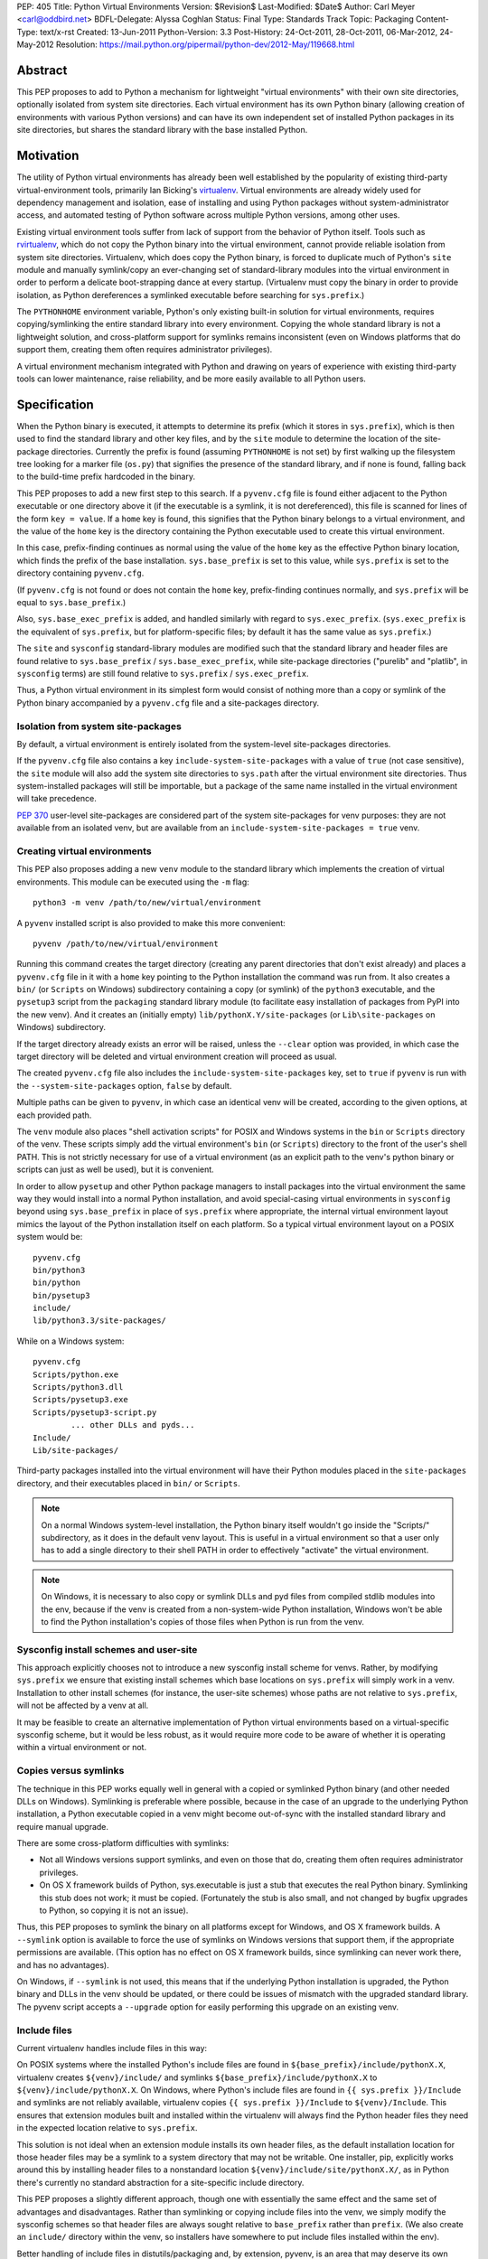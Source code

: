 PEP: 405
Title: Python Virtual Environments
Version: $Revision$
Last-Modified: $Date$
Author: Carl Meyer <carl@oddbird.net>
BDFL-Delegate: Alyssa Coghlan
Status: Final
Type: Standards Track
Topic: Packaging
Content-Type: text/x-rst
Created: 13-Jun-2011
Python-Version: 3.3
Post-History: 24-Oct-2011, 28-Oct-2011, 06-Mar-2012, 24-May-2012
Resolution: https://mail.python.org/pipermail/python-dev/2012-May/119668.html


Abstract
========

This PEP proposes to add to Python a mechanism for lightweight
"virtual environments" with their own site directories, optionally
isolated from system site directories.  Each virtual environment has
its own Python binary (allowing creation of environments with various
Python versions) and can have its own independent set of installed
Python packages in its site directories, but shares the standard
library with the base installed Python.


Motivation
==========

The utility of Python virtual environments has already been well
established by the popularity of existing third-party
virtual-environment tools, primarily Ian Bicking's `virtualenv`_.
Virtual environments are already widely used for dependency management
and isolation, ease of installing and using Python packages without
system-administrator access, and automated testing of Python software
across multiple Python versions, among other uses.

Existing virtual environment tools suffer from lack of support from
the behavior of Python itself.  Tools such as `rvirtualenv`_, which do
not copy the Python binary into the virtual environment, cannot
provide reliable isolation from system site directories.  Virtualenv,
which does copy the Python binary, is forced to duplicate much of
Python's ``site`` module and manually symlink/copy an ever-changing
set of standard-library modules into the virtual environment in order
to perform a delicate boot-strapping dance at every startup.
(Virtualenv must copy the binary in order to provide isolation, as
Python dereferences a symlinked executable before searching for
``sys.prefix``.)

The ``PYTHONHOME`` environment variable, Python's only existing
built-in solution for virtual environments, requires
copying/symlinking the entire standard library into every environment.
Copying the whole standard library is not a lightweight solution, and
cross-platform support for symlinks remains inconsistent (even on
Windows platforms that do support them, creating them often requires
administrator privileges).

A virtual environment mechanism integrated with Python and drawing on
years of experience with existing third-party tools can lower
maintenance, raise reliability, and be more easily available to all
Python users.

.. _virtualenv: http://www.virtualenv.org

.. _rvirtualenv: https://github.com/kvbik/rvirtualenv


Specification
=============

When the Python binary is executed, it attempts to determine its
prefix (which it stores in ``sys.prefix``), which is then used to find
the standard library and other key files, and by the ``site`` module
to determine the location of the site-package directories.  Currently
the prefix is found (assuming ``PYTHONHOME`` is not set) by first
walking up the filesystem tree looking for a marker file (``os.py``)
that signifies the presence of the standard library, and if none is
found, falling back to the build-time prefix hardcoded in the binary.

This PEP proposes to add a new first step to this search.  If a
``pyvenv.cfg`` file is found either adjacent to the Python executable or
one directory above it (if the executable is a symlink, it is not
dereferenced), this file is scanned for lines of the form ``key =
value``.  If a ``home`` key is found, this signifies that the Python
binary belongs to a virtual environment, and the value of the ``home``
key is the directory containing the Python executable used to create
this virtual environment.

In this case, prefix-finding continues as normal using the value of
the ``home`` key as the effective Python binary location, which finds
the prefix of the base installation.  ``sys.base_prefix`` is set to
this value, while ``sys.prefix`` is set to the directory containing
``pyvenv.cfg``.

(If ``pyvenv.cfg`` is not found or does not contain the ``home`` key,
prefix-finding continues normally, and ``sys.prefix`` will be equal to
``sys.base_prefix``.)

Also, ``sys.base_exec_prefix`` is added, and handled similarly with
regard to ``sys.exec_prefix``. (``sys.exec_prefix`` is the equivalent of
``sys.prefix``, but for platform-specific files; by default it has the
same value as ``sys.prefix``.)

The ``site`` and ``sysconfig`` standard-library modules are modified
such that the standard library and header files are found relative
to ``sys.base_prefix`` / ``sys.base_exec_prefix``, while site-package
directories ("purelib" and "platlib", in ``sysconfig`` terms) are still
found relative to ``sys.prefix`` / ``sys.exec_prefix``.

Thus, a Python virtual environment in its simplest form would consist
of nothing more than a copy or symlink of the Python binary
accompanied by a ``pyvenv.cfg`` file and a site-packages directory.


Isolation from system site-packages
-----------------------------------

By default, a virtual environment is entirely isolated from the
system-level site-packages directories.

If the ``pyvenv.cfg`` file also contains a key
``include-system-site-packages`` with a value of ``true`` (not case
sensitive), the ``site`` module will also add the system site
directories to ``sys.path`` after the virtual environment site
directories.  Thus system-installed packages will still be importable,
but a package of the same name installed in the virtual environment
will take precedence.

:pep:`370` user-level site-packages are considered part of the system
site-packages for venv purposes: they are not available from an
isolated venv, but are available from an
``include-system-site-packages = true`` venv.


Creating virtual environments
-----------------------------

This PEP also proposes adding a new ``venv`` module to the standard
library which implements the creation of virtual environments.  This
module can be executed using the ``-m`` flag::

    python3 -m venv /path/to/new/virtual/environment

A ``pyvenv`` installed script is also provided to make this more
convenient::

    pyvenv /path/to/new/virtual/environment

Running this command creates the target directory (creating any parent
directories that don't exist already) and places a ``pyvenv.cfg`` file
in it with a ``home`` key pointing to the Python installation the
command was run from.  It also creates a ``bin/`` (or ``Scripts`` on
Windows) subdirectory containing a copy (or symlink) of the ``python3``
executable, and the ``pysetup3`` script from the ``packaging`` standard
library module (to facilitate easy installation of packages from PyPI
into the new venv).  And it creates an (initially empty)
``lib/pythonX.Y/site-packages`` (or ``Lib\site-packages`` on Windows)
subdirectory.

If the target directory already exists an error will be raised, unless
the ``--clear`` option was provided, in which case the target
directory will be deleted and virtual environment creation will
proceed as usual.

The created ``pyvenv.cfg`` file also includes the
``include-system-site-packages`` key, set to ``true`` if ``pyvenv`` is
run with the ``--system-site-packages`` option, ``false`` by default.

Multiple paths can be given to ``pyvenv``, in which case an identical
venv will be created, according to the given options, at each
provided path.

The ``venv`` module also places "shell activation scripts" for POSIX and
Windows systems in the ``bin`` or ``Scripts`` directory of the
venv. These scripts simply add the virtual environment's ``bin`` (or
``Scripts``) directory to the front of the user's shell PATH.  This is
not strictly necessary for use of a virtual environment (as an explicit
path to the venv's python binary or scripts can just as well be used),
but it is convenient.

In order to allow ``pysetup`` and other Python package managers to
install packages into the virtual environment the same way they would
install into a normal Python installation, and avoid special-casing
virtual environments in ``sysconfig`` beyond using ``sys.base_prefix``
in place of ``sys.prefix`` where appropriate, the internal virtual
environment layout mimics the layout of the Python installation itself
on each platform.  So a typical virtual environment layout on a POSIX
system would be::

    pyvenv.cfg
    bin/python3
    bin/python
    bin/pysetup3
    include/
    lib/python3.3/site-packages/

While on a Windows system::

    pyvenv.cfg
    Scripts/python.exe
    Scripts/python3.dll
    Scripts/pysetup3.exe
    Scripts/pysetup3-script.py
            ... other DLLs and pyds...
    Include/
    Lib/site-packages/

Third-party packages installed into the virtual environment will have
their Python modules placed in the ``site-packages`` directory, and
their executables placed in ``bin/`` or ``Scripts``.

.. note::

    On a normal Windows system-level installation, the Python binary
    itself wouldn't go inside the "Scripts/" subdirectory, as it does
    in the default venv layout.  This is useful in a virtual
    environment so that a user only has to add a single directory to
    their shell PATH in order to effectively "activate" the virtual
    environment.

.. note::

    On Windows, it is necessary to also copy or symlink DLLs and pyd
    files from compiled stdlib modules into the env, because if the
    venv is created from a non-system-wide Python installation,
    Windows won't be able to find the Python installation's copies of
    those files when Python is run from the venv.


Sysconfig install schemes and user-site
---------------------------------------

This approach explicitly chooses not to introduce a new sysconfig
install scheme for venvs. Rather, by modifying ``sys.prefix`` we
ensure that existing install schemes which base locations on
``sys.prefix`` will simply work in a venv. Installation to other
install schemes (for instance, the user-site schemes) whose paths are
not relative to ``sys.prefix``, will not be affected by a venv at all.

It may be feasible to create an alternative implementation of Python
virtual environments based on a virtual-specific sysconfig scheme, but
it would be less robust, as it would require more code to be aware of
whether it is operating within a virtual environment or not.


Copies versus symlinks
----------------------

The technique in this PEP works equally well in general with a copied
or symlinked Python binary (and other needed DLLs on Windows).
Symlinking is preferable where possible, because in the case of an
upgrade to the underlying Python installation, a Python executable
copied in a venv might become out-of-sync with the installed standard
library and require manual upgrade.

There are some cross-platform difficulties with symlinks:

* Not all Windows versions support symlinks, and even on those that
  do, creating them often requires administrator privileges.

* On OS X framework builds of Python, sys.executable is just a stub
  that executes the real Python binary.  Symlinking this stub does not
  work; it must be copied.  (Fortunately the stub is also small, and
  not changed by bugfix upgrades to Python, so copying it is not an
  issue).

Thus, this PEP proposes to symlink the binary on all platforms except
for Windows, and OS X framework builds. A ``--symlink`` option is
available to force the use of symlinks on Windows versions that
support them, if the appropriate permissions are available. (This
option has no effect on OS X framework builds, since symlinking can
never work there, and has no advantages).

On Windows, if ``--symlink`` is not used, this means that if the
underlying Python installation is upgraded, the Python binary and DLLs
in the venv should be updated, or there could be issues of mismatch
with the upgraded standard library. The pyvenv script accepts a
``--upgrade`` option for easily performing this upgrade on an existing
venv.


Include files
-------------

Current virtualenv handles include files in this way:

On POSIX systems where the installed Python's include files are found in
``${base_prefix}/include/pythonX.X``, virtualenv creates
``${venv}/include/`` and symlinks ``${base_prefix}/include/pythonX.X``
to ``${venv}/include/pythonX.X``. On Windows, where Python's include
files are found in ``{{ sys.prefix }}/Include`` and symlinks are not
reliably available, virtualenv copies ``{{ sys.prefix }}/Include`` to
``${venv}/Include``. This ensures that extension modules built and
installed within the virtualenv will always find the Python header files
they need in the expected location relative to ``sys.prefix``.

This solution is not ideal when an extension module installs its own
header files, as the default installation location for those header
files may be a symlink to a system directory that may not be
writable. One installer, pip, explicitly works around this by
installing header files to a nonstandard location
``${venv}/include/site/pythonX.X/``, as in Python there's currently no
standard abstraction for a site-specific include directory.

This PEP proposes a slightly different approach, though one with
essentially the same effect and the same set of advantages and
disadvantages. Rather than symlinking or copying include files into the
venv, we simply modify the sysconfig schemes so that header files are
always sought relative to ``base_prefix`` rather than ``prefix``. (We
also create an ``include/`` directory within the venv, so installers
have somewhere to put include files installed within the env).

Better handling of include files in distutils/packaging and, by
extension, pyvenv, is an area that may deserve its own future PEP. For
now, we propose that the behavior of virtualenv has thus far proved
itself to be at least "good enough" in practice.


API
---

The high-level method described above makes use of a simple API which
provides mechanisms for third-party virtual environment creators to
customize environment creation according to their needs.

The ``venv`` module contains an ``EnvBuilder`` class which accepts the
following keyword arguments on instantiation:

* ``system_site_packages`` - A Boolean value indicating that the
  system Python site-packages should be available to the environment.
  Defaults to ``False``.

* ``clear`` - A Boolean value which, if true, will delete any existing
  target directory instead of raising an exception.  Defaults to
  ``False``.

* ``symlinks`` - A Boolean value indicating whether to attempt to
  symlink the Python binary (and any necessary DLLs or other binaries,
  e.g. ``pythonw.exe``), rather than copying.  Defaults to ``False``.

The instantiated env-builder has a ``create`` method, which takes as
required argument the path (absolute or relative to the current
directory) of the target directory which is to contain the virtual
environment.  The ``create`` method either creates the environment in
the specified directory, or raises an appropriate exception.

The ``venv`` module also provides a module-level ``create`` function
as a convenience::

    def create(env_dir,
               system_site_packages=False, clear=False, use_symlinks=False):
        builder = EnvBuilder(
            system_site_packages=system_site_packages,
            clear=clear,
            use_symlinks=use_symlinks)
        builder.create(env_dir)

Creators of third-party virtual environment tools are free to use the
provided ``EnvBuilder`` class as a base class.

The ``create`` method of the ``EnvBuilder`` class illustrates the
hooks available for customization::

    def create(self, env_dir):
        """
        Create a virtualized Python environment in a directory.

        :param env_dir: The target directory to create an environment in.

        """
        env_dir = os.path.abspath(env_dir)
        context = self.create_directories(env_dir)
        self.create_configuration(context)
        self.setup_python(context)
        self.post_setup(context)

Each of the methods ``create_directories``, ``create_configuration``,
``setup_python``, and ``post_setup`` can be overridden.  The functions
of these methods are:

* ``create_directories`` - creates the environment directory and all
  necessary directories, and returns a context object.  This is just a
  holder for attributes (such as paths), for use by the other methods.

* ``create_configuration`` - creates the ``pyvenv.cfg`` configuration
  file in the environment.

* ``setup_python`` - creates a copy of the Python executable (and,
  under Windows, DLLs) in the environment.

* ``post_setup`` - A (no-op by default) hook method which can be
  overridden in third party subclasses to pre-install packages or
  install scripts in the virtual environment.

In addition, ``EnvBuilder`` provides a utility method that can be
called from ``post_setup`` in subclasses to assist in installing
custom scripts into the virtual environment.  The method
``install_scripts`` accepts as arguments the ``context`` object (see
above) and a path to a directory.  The directory should contain
subdirectories "common", "posix", "nt", each containing scripts
destined for the bin directory in the environment.  The contents of
"common" and the directory corresponding to ``os.name`` are copied
after doing some text replacement of placeholders:

* ``__VENV_DIR__`` is replaced with absolute path of the environment
  directory.

* ``__VENV_NAME__`` is replaced with the environment name (final path
  segment of environment directory).

* ``__VENV_BIN_NAME__`` is replaced with the name of the bin directory
  (either ``bin`` or ``Scripts``).

* ``__VENV_PYTHON__`` is replaced with the absolute path of the
  environment's executable.

The ``DistributeEnvBuilder`` subclass in the reference implementation
illustrates how the customization hook can be used in practice to
pre-install Distribute into the virtual environment.  It's not
envisaged that ``DistributeEnvBuilder`` will be actually added to
Python core, but it makes the reference implementation more
immediately useful for testing and exploratory purposes.


Backwards Compatibility
=======================

Splitting the meanings of ``sys.prefix``
----------------------------------------

Any virtual environment tool along these lines (which attempts to
isolate site-packages, while still making use of the base Python's
standard library with no need for it to be symlinked into the virtual
environment) is proposing a split between two different meanings
(among others) that are currently both wrapped up in ``sys.prefix``:
the answers to the questions "Where is the standard library?" and
"Where is the site-packages location where third-party modules should
be installed?"

This split could be handled by introducing a new ``sys`` attribute for
either the former prefix or the latter prefix.  Either option
potentially introduces some backwards-incompatibility with software
written to assume the other meaning for ``sys.prefix``.  (Such
software should preferably be using the APIs in the ``site`` and
``sysconfig`` modules to answer these questions rather than using
``sys.prefix`` directly, in which case there is no
backwards-compatibility issue, but in practice ``sys.prefix`` is
sometimes used.)

The `documentation`__ for ``sys.prefix`` describes it as "A string
giving the site-specific directory prefix where the platform
independent Python files are installed," and specifically mentions the
standard library and header files as found under ``sys.prefix``.  It
does not mention ``site-packages``.

__ http://docs.python.org/dev/library/sys.html#sys.prefix

Maintaining this documented definition would mean leaving
``sys.prefix`` pointing to the base system installation (which is
where the standard library and header files are found), and
introducing a new value in ``sys`` (something like
``sys.site_prefix``) to point to the prefix for ``site-packages``.
This would maintain the documented semantics of ``sys.prefix``, but
risk breaking isolation if third-party code uses ``sys.prefix`` rather
than ``sys.site_prefix`` or the appropriate ``site`` API to find
site-packages directories.

The most notable case is probably `setuptools`_ and its fork
`distribute`_, which mostly use ``distutils`` and ``sysconfig`` APIs,
but do use ``sys.prefix`` directly to build up a list of site
directories for pre-flight checking where ``pth`` files can usefully be
placed.

Otherwise, a Google Code Search turns up what appears to be a
roughly even mix of usage between packages using ``sys.prefix`` to
build up a site-packages path and packages using it to e.g. eliminate
the standard-library from code-execution tracing.

Although it requires modifying the documented definition of
``sys.prefix``, this PEP prefers to have ``sys.prefix`` point to the
virtual environment (where ``site-packages`` is found), and introduce
``sys.base_prefix`` to point to the standard library and Python header
files. Rationale for this choice:

* It is preferable to err on the side of greater isolation of the
  virtual environment.

* Virtualenv already modifies ``sys.prefix`` to point at the virtual
  environment, and in practice this has not been a problem.

* No modification is required to setuptools/distribute.

.. _setuptools: http://peak.telecommunity.com/DevCenter/setuptools
.. _distribute: http://packages.python.org/distribute/


Impact on other Python implementations
--------------------------------------

The majority of this PEP's changes occur in the standard library, which is
shared by other Python implementations and should not present any
problem.

Other Python implementations will need to replicate the new
``sys.prefix``-finding behavior of the interpreter bootstrap, including
locating and parsing the ``pyvenv.cfg`` file, if it is present.


Reference Implementation
========================

The reference implementation is found in `a clone of the CPython
Mercurial repository`_.  To test it, build and run ``bin/pyvenv
/path/to/new/venv`` to create a virtual environment.

.. _a clone of the CPython Mercurial repository: http://hg.python.org/sandbox/vsajip#venv


Copyright
=========

This document has been placed in the public domain.



..
   Local Variables:
   mode: indented-text
   indent-tabs-mode: nil
   sentence-end-double-space: t
   fill-column: 70
   coding: utf-8
   End:


